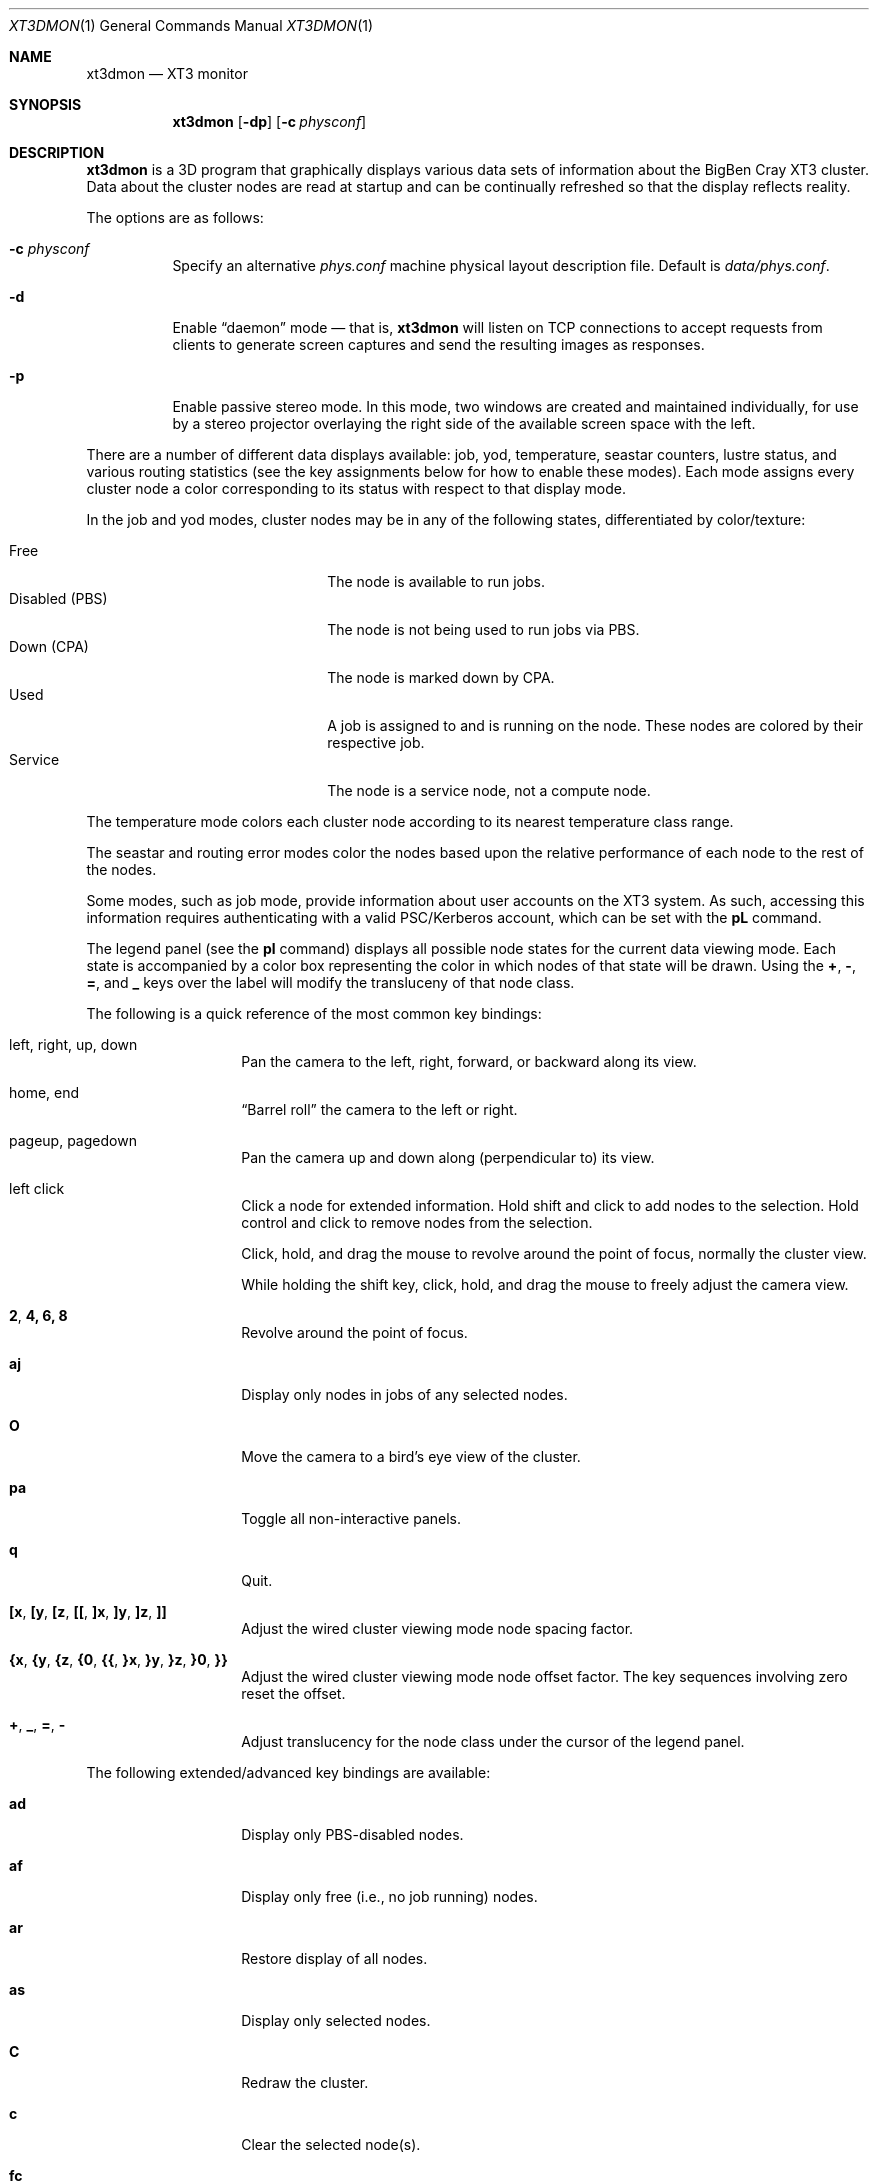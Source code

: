 .\" $Id$
.Dd May 30, 2006
.Dt XT3DMON 1
.ds volume Pittsburgh Supercomputing Center
.\" .ds vT Pittsburgh Supercomputing Center
.Os http://www.psc.edu/
.Sh NAME
.Nm xt3dmon
.Nd XT3 monitor
.Sh SYNOPSIS
.Nm xt3dmon
.Op Fl dp
.Op Fl c Ar physconf
.Sh DESCRIPTION
.Nm
is a 3D program that graphically displays various data sets of
information about the BigBen Cray
.Tn XT3
cluster.
Data about the cluster nodes are read at startup and can be continually
refreshed so that the display reflects reality.
.Pp
The options are as follows:
.Bl -tag -width Ds
.\" .It Fl a
.\" Enable active stereo mode.
.\" In this mode, if the video hardware supports it,
.\" .Nm
.\" will manage buffers for both the left and right eyes to be
.\" overlaid on the same window.
.It Fl c Ar physconf
Specify an alternative
.Pa phys.conf
machine physical layout description file.
Default is
.Pa data/phys.conf .
.It Fl d
Enable
.Dq daemon
mode \(em that is,
.Nm
will listen on TCP connections to accept requests from clients to
generate screen captures and send the resulting images as
responses.
.It Fl p
Enable passive stereo mode.
In this mode, two windows are created and maintained individually,
for use by a stereo projector overlaying the right side of the
available screen space with the left.
.El
.Pp
There are a number of different data displays available:
job, yod, temperature, seastar counters, lustre status,
and various routing statistics
(see the key assignments below for how to enable these modes).
Each mode assigns every cluster node a color corresponding to its
status with respect to that display mode.
.Pp
In the job and yod modes, cluster nodes may be in any of the following
states, differentiated by color/texture:
.Pp
.Bl -tag -width "Disabled (PBS)" -offset indent -compact
.It Free
The node is available to run jobs.
.It Disabled (PBS)
The node is not being used to run jobs via PBS.
.It Down (CPA)
The node is marked down by CPA.
.It Used
A job is assigned to and is running on the node.
These nodes are colored by their respective job.
.It Service
The node is a service node, not a compute node.
.El
.Pp
The temperature mode colors each cluster node according to its nearest
temperature class range.
.Pp
The seastar and routing error modes color the nodes based upon the
relative performance of each node to the rest of the nodes.
.Pp
Some modes, such as job mode, provide information about user accounts
on the XT3 system.
As such, accessing this information requires authenticating with a
valid PSC/Kerberos account, which can be set with the
.Ic pL
command.
.Pp
The legend panel (see the
.Ic pl
command) displays all possible node states for the current data
viewing mode.
Each state is accompanied by a color box representing the color in
which nodes of that state will be drawn.
Using the
.Ic + , - , = ,
and
.Ic _
keys over the label will modify the transluceny of that node class.
.Pp
The following is a quick reference of the most common key bindings:
.Bl -tag -width Ds -offset indent
.It left, right, up, down
Pan the camera to the left, right, forward, or backward along its
view.
.It home, end
.Dq Barrel roll
the camera to the left or right.
.It pageup, pagedown
Pan the camera up and down along (perpendicular to) its view.
.It left click
Click a node for extended information.
Hold shift and click to add nodes to the selection.
Hold control and click to remove nodes from the selection.
.Pp
Click, hold, and drag the mouse to revolve around the point of focus,
normally the cluster view.
.Pp
While holding the shift key, click, hold, and drag the mouse to freely
adjust the camera view.
.It Ic 2 , 4, 6, 8
Revolve around the point of focus.
.It Ic aj
Display only nodes in jobs of any selected nodes.
.It Ic O
Move the camera to a bird's eye view of the cluster.
.It Ic pa
Toggle all non-interactive panels.
.It Ic q
Quit.
.It Xo
.Ic [x , [y , [z ,
.Ic [[ ,
.Ic ]x , ]y , ]z ,
.Ic ]]
.Xc
Adjust the wired cluster viewing mode node spacing factor.
.It Xo
.Ic {x , {y , {z ,
.Ic {0 , {{ ,
.Ic }x , }y , }z ,
.Ic }0 , }}
.Xc
Adjust the wired cluster viewing mode node offset factor.
The key sequences involving zero reset the offset.
.It Ic + , _ , = , -
Adjust translucency for the node class under the cursor of the
legend panel.
.El
.Pp
The following extended/advanced key bindings are available:
.Bl -tag -width Ds -offset indent
.It Ic ad
Display only PBS-disabled nodes.
.It Ic af
Display only free (i.e., no job running) nodes.
.It Ic ar
Restore display of all nodes.
.It Ic as
Display only selected nodes.
.It Ic C
Redraw the cluster.
.It Ic c
Clear the selected node(s).
.It Ic fc
Empty the flyby data file.
By default, enabling recording consecutively will append flyby states to
the file.
.It Ic fl
Toggle the looping of flyby playback.
.It Ic fp
Playback a previously recorded flyby.
Press any key to break out of playback mode.
.It Ic fq
Toggle the recording and saving of the live state, for use in flyby
playbacks.
.It Ic kd
Restore the arrow keys to camera movement (see
.Ic kn
below).
.It Ic kn
Remap the arrow keys to move about the neighbors of any selected nodes.
.Pp
While holding shift, neighbors in the direction of the key pressed will
be selected additionally instead of in place of the currently selected
nodes.
.It Ic mj
Switch to job data mode (default).
.It Ic mt
Switch to temperature data mode.
.It Ic my
Switch to yod data mode.
.It Ic oD
Toggle drawing to the screen.
.It Ic od
Toggle screen capture.
Files with sequenced names are written into the
.Pa snaps
directory.
.It Ic oe
Toggle movement interpolation
.Pq Dq tweening .
.It Ic oG
Toggle the frame rate governor.
.It Ic og
Toggle display of the ground and axes.
.It Ic ol
Toggle the display of node labels.
.It Ic oM
Toggle the display of modules.
.It Ic on
Toggle node animation for when nodes move positions.
.It Ic oP
Toggle the display of pipes to the wired neighbors of any selected nodes.
.It Ic op
Toggle the display of pipes to the wired neighbors of all nodes.
.It Ic os
Toggle skeleton mode.
.It Ic ot
Toggle texture mapping.
.It Ic ow
Toggle the display of wireframes around nodes.
.It Ic Pr
Color node pipes according to interconnection router errors.
.It Ic Pd
Color node pipes according to interconnection torus.
.\" .It Ic pc
.\" Toggle the command panel.
.It Ic pd
Toggle the date/time panel.
.It Ic pF
Toggle the flyby overview panel.
.It Ic pf
Toggle the frames-per-second panel.
.It Ic pg
Toggle the goto-node panel.
Enter a node ID (nid) to move to that node.
.It Ic pj
Toggle the goto-job panel.
Enter a job ID to view only that job.
.It Ic pL
Toggle the login panel.
Prompts for a username/password combination to access account-specific
information.
.It Ic pl
Toggle the legend panel.
.It Ic pm
Toggle the memory usage panel.
.It Ic pn
Toggle the extended node information panel.
.It Ic po
Toggle the option panel.
.It Ic pP
Toggle the
.Dq panels
panel \(em one panel to rule them all.
.It Ic pp
Toggle the camera position panel.
.It Ic pS
Toggle the status panel.
.It Ic ps
Toggle the screenshot panel.
.It Ic R
Refresh current data set.
.It Ic r+ , r- , rr
Cycle through the port sets in the routing error data mode.
.It Ic rR , rF , rT
Change the routing error data mode to display recoverable, fatal,
or router errors.
.It Ic vo
Switch to the wired viewing mode with only one cluster drawn.
.It Ic vp
Switch to the physical viewing mode (default).
.It Ic vw
Switch to the wired viewing mode with the cluster drawn continuously.
.El
.Sh DEUS EX SYNTAX
.Nm
can have many of its actions scripted by loading a
.Em deus ex
script and running it with the Deus Ex option.
The syntax and grammar for these scripts are as follows:
.Pp
Empty lines and lines beginning with a
.Sq #
are ignored.
All other lines are expected to contain one action directive,
which may be any of the following:
.Bl -tag -width Ds
.It Ic bird
Move to a bird's eye view.
.It Ic clrsn
Clear any selected nodes.
.It Ic cyclenc
Cycle through each node class (such as jobs or temperature range)
of the current data mode, displaying only one class at a time.
.It Ic dmode Ar dm
Set the data mode.
.Ar dm
may be one of:
.Ic job , temp .
.It Ic hl Ar class
Highlight (i.e., only show) nodes in given node
.Ar class .
The following symbolic names are recognized:
.Pp
.Bl -tag -offset indent -width Ds -compact
.It Ic all
Show all node classes.
.It Ic seldm
Show all node classes of any selected node.
.El
.It Ic move Ar dir amt
Pan the camera in the given direction
.Ar dir
the given amount
.Ar amt .
.Ar dir
may be one of
.Ic forward , back .
.Ar amt
is a floating-point or integer number of 3-space units.
.It Ic opt Ar modifier option Op , Ar ...
Change the view options.
.Ar modifier
may be
.Ic + ,
which enables options,
.Ic - ,
which disables options, or left blank, which sets all current
options to only those specified.
.Pp
The following options are recognized:
.Pp
.Bl -tag -width nodeanimXX -offset indent -compact
.It Ic nlabels
Node labels.
.It Ic pipes
Wired mode pipes.
.It Ic skel
Cluster skeletons.
.It Ic frames
Show node wireframes.
.It Ic tween
Smooth camera movement with
.Dq tween
steps.
.It Ic display
Enable drawing to screen.
.It Ic nodeanim
Animate node movement.
.It Ic caption
Show captions.
.It Ic deusex
Enable Deus Ex mode.
.El
.It Ic orbit Ar dim
Orbit the current focus point, which will be the center of all
selected nodes, if their are any, or otherwise the entire cluster
view.
.Ar dim
specifies which dimension, e.g.,
.Ic x , y ,
or
.Ic z ,
and may be prefixed with a minus sign
.Pq Sq -
to specify reverse revolutions.
.It Ic panel Ar modifier panel Op , Ar ...
Change which panels are shown.
.Ar modifier
may be
.Sq + ,
which enables panels,
.Sq - ,
which disables panels, or left blank, which makes
.Nm
show only the specified panels.
.Pp
The following panels are available:
.Pp
.Bl -tag -width compassXX -offset indent -compact
.It Ic compass
Compass.
.It Ic wiadj
Wired-mode spacing controls.
.It Ic legend
Node class legend.
.It Ic Help
Help.
.El
.It Ic refocus
Move the camera view to point to the current focus, which will
be the center of all selected nodes, if there are any, or otherwise
the entire cluster view.
.It Ic refresh
Grab new data.
.It Ic seljob random
Select a random job-allocated node and highlight its respective job.
.It Ic selnode Ar nid
Select the node with the given node ID
.Ar nid .
.Ar nid
may also be
.Ic random ,
in which case a random node will be selected.
.It Ic setcap Ar caption
If the caption option is enabled, the caption displayed will be
changed to the given
.Ar caption .
Captions may be optionally surrounded by double quotes
.Pq Dq \&
to allow spaces.
.It Ic vmode Ar vm
Set the current cluster view mode.
Recognized values are
.Ic phys , wione .
.It Ic winsp Ar x y z
Set the wired-mode node spacing factor.
Each of
.Ar x , y ,
or
.Ar z
may be prefixed by a
.Sq + ,
which will increase the spacing by the given factor,
.Sq - ,
which will decrease the spacing factor, or nothing, in which case the
spacing factor for that dimension will be set to the given value.
.It Ic wioff Ar x y z
Set the wired-mode node offset.
Each of
.Ar x , y ,
or
.Ar z
may be prefixed by a
.Sq + ,
which will increase the offset,
.Sq - ,
which will decrease the offset, or nothing, in which case the
offset in that dimension will be set to the given value.
.El
.Sh FILES
.Bl -tag -width Pa -compact
.It Pa img/tex-sc Ns Em %d Ns Pa .png
node state textures
.It Pa img/tex-selnode.png
node state textures
.It Pa img/font.png
font texture used for node labels
.It Pa data/archive
top-level reel directory
.It Pa data/phys.conf
cluster physical description file
.It Pa data/colors
job color table
.It Pa data/node
node information
.It Pa data/job
job information
.It Pa data/yod
yod information
.It Pa data/ss
seastar data
.It Pa data/rt
routing data
.It Pa data/flyby.data
flyby data file
.It Pa scripts
deus-ex scripts
.It Pa snaps/ Ns Em %08d Ns Pa .png
capture output files
.El
.Sh COPYRIGHT
Copyright
.Pq c
2005-2006 Pittsburgh Supercomputing Center
http://www.psc.edu/
.Pp
Distributed binaries contain and/or are linked with the following bits
of software and their respective licenses:
.Pp
.Bl -tag -width freeglutX -offset indent -compact
.It libpng
http://www.libpng.org/pub/png/libpng-1.2.5-manual.html#section-10
.It zlib
http://www.zlib.net/zlib_license.html
.It freeglut
http://www.opensource.org/licenses/mit-license.php
.It openssl
http://www.openssl.org/source/license.html
.El
